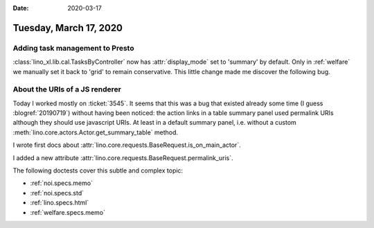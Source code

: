 :date: 2020-03-17

=======================
Tuesday, March 17, 2020
=======================

Adding task management to Presto
================================

:class:`lino_xl.lib.cal.TasksByController` now has :attr:`display_mode` set to
'summary' by default.
Only in :ref:`welfare` we manually set it back to 'grid' to remain conservative.
This little change made me discover the following bug.

About the URIs of a JS renderer
===============================

Today I worked mostly on :ticket:`3545`.  It seems that this was a bug that
existed already some time (I guess :blogref:`20190719`) without having been
noticed: the action links in a table summary panel used permalink URIs although
they should use javascript URIs. At least in a default summary panel, i.e.
without a custom :meth:`lino.core.actors.Actor.get_summary_table` method.

I wrote first docs about
:attr:`lino.core.requests.BaseRequest.is_on_main_actor`.

I added a new attribute :attr:`lino.core.requests.BaseRequest.permalink_uris`.

The following doctests cover this subtle and complex topic:

- :ref:`noi.specs.memo`
- :ref:`noi.specs.std`
- :ref:`lino.specs.html`
- :ref:`welfare.specs.memo`
